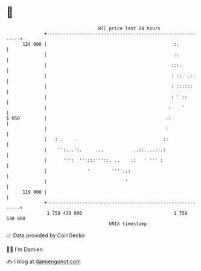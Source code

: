 * 👋

#+begin_example
                                     BTC price last 24 hours                    
                 +------------------------------------------------------------+ 
         124 000 |                                               :.           | 
                 |                                               ::           | 
                 |                                              :::.          | 
                 |                                              : ::. .::     | 
                 |                                              : ::::::      | 
                 |                                              : ' ::        | 
                 |                                             :    '         | 
   $ USD         |                                            .:              | 
                 |                                            :               | 
                 |   : .    .                                ::               | 
                 |    '':...':.     ...           ..::....::.:                | 
                 |      ''':  ''::::'''::. ..    ::   ' ''' :                 | 
                 |               '        ''''..:                             | 
                 |                             '                              | 
         119 000 |                                                            | 
                 +------------------------------------------------------------+ 
                  1 759 430 000                                  1 759 530 000  
                                         UNIX timestamp                         
#+end_example
📈 Data provided by CoinGecko

🧑‍💻 I'm Damien

✍️ I blog at [[https://www.damiengonot.com][damiengonot.com]]
